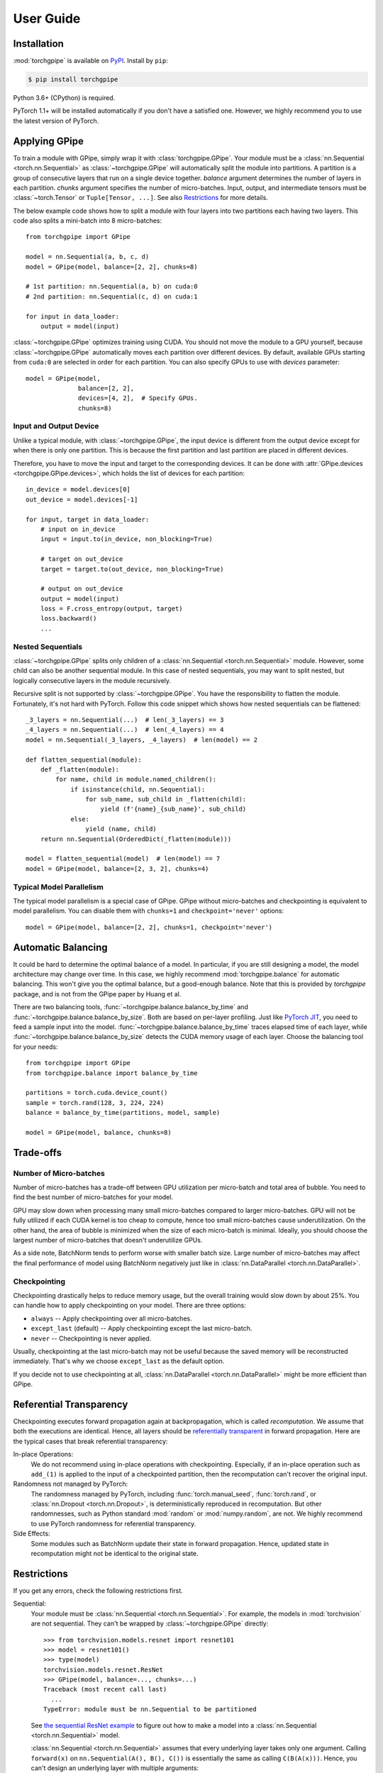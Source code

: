 User Guide
==========

Installation
~~~~~~~~~~~~

:mod:`torchgpipe` is available on PyPI_. Install by ``pip``:

.. sourcecode:: console

   $ pip install torchgpipe

.. _PyPI: https://pypi.org/project/torchgpipe

Python 3.6+ (CPython) is required.

PyTorch 1.1+ will be installed automatically if you don't have a satisfied one.
However, we highly recommend you to use the latest version of PyTorch.

Applying GPipe
~~~~~~~~~~~~~~

To train a module with GPipe, simply wrap it with :class:`torchgpipe.GPipe`.
Your module must be a :class:`nn.Sequential <torch.nn.Sequential>` as
:class:`~torchgpipe.GPipe` will automatically split the module into partitions.
A partition is a group of consecutive layers that run on a single device
together. `balance` argument determines the number of layers in each partition.
`chunks` argument specifies the number of micro-batches. Input, output, and
intermediate tensors must be :class:`~torch.Tensor` or ``Tuple[Tensor, ...]``.
See also `Restrictions`_ for more details.

The below example code shows how to split a module with four layers into two
partitions each having two layers. This code also splits a mini-batch into 8
micro-batches::

   from torchgpipe import GPipe

   model = nn.Sequential(a, b, c, d)
   model = GPipe(model, balance=[2, 2], chunks=8)

   # 1st partition: nn.Sequential(a, b) on cuda:0
   # 2nd partition: nn.Sequential(c, d) on cuda:1

   for input in data_loader:
       output = model(input)

:class:`~torchgpipe.GPipe` optimizes training using CUDA. You should not move
the module to a GPU yourself, because :class:`~torchgpipe.GPipe` automatically
moves each partition over different devices. By default, available GPUs
starting from ``cuda:0`` are selected in order for each partition. You can also
specify GPUs to use with `devices` parameter::

   model = GPipe(model,
                 balance=[2, 2],
                 devices=[4, 2],  # Specify GPUs.
                 chunks=8)

Input and Output Device
-----------------------

Unlike a typical module, with :class:`~torchgpipe.GPipe`, the input device is
different from the output device except for when there is only one partition.
This is because the first partition and last partition are placed in different
devices.

Therefore, you have to move the input and target to the corresponding devices.
It can be done with :attr:`GPipe.devices <torchgpipe.GPipe.devices>`, which
holds the list of devices for each partition::

   in_device = model.devices[0]
   out_device = model.devices[-1]

   for input, target in data_loader:
       # input on in_device
       input = input.to(in_device, non_blocking=True)

       # target on out_device
       target = target.to(out_device, non_blocking=True)

       # output on out_device
       output = model(input)
       loss = F.cross_entropy(output, target)
       loss.backward()
       ...

Nested Sequentials
------------------

:class:`~torchgpipe.GPipe` splits only children of a :class:`nn.Sequential
<torch.nn.Sequential>` module. However, some child can also be another
sequential module. In this case of nested sequentials, you may want to split
nested, but logically consecutive layers in the module recursively.

Recursive split is not supported by :class:`~torchgpipe.GPipe`. You have the
responsibility to flatten the module. Fortunately, it's not hard with PyTorch.
Follow this code snippet which shows how nested sequentials can be flattened::

   _3_layers = nn.Sequential(...)  # len(_3_layers) == 3
   _4_layers = nn.Sequential(...)  # len(_4_layers) == 4
   model = nn.Sequential(_3_layers, _4_layers)  # len(model) == 2

   def flatten_sequential(module):
       def _flatten(module):
           for name, child in module.named_children():
               if isinstance(child, nn.Sequential):
                   for sub_name, sub_child in _flatten(child):
                       yield (f'{name}_{sub_name}', sub_child)
               else:
                   yield (name, child)
       return nn.Sequential(OrderedDict(_flatten(module)))

   model = flatten_sequential(model)  # len(model) == 7
   model = GPipe(model, balance=[2, 3, 2], chunks=4)

Typical Model Parallelism
-------------------------

The typical model parallelism is a special case of GPipe. GPipe without
micro-batches and checkpointing is equivalent to model parallelism. You can
disable them with ``chunks=1`` and ``checkpoint='never'`` options::

   model = GPipe(model, balance=[2, 2], chunks=1, checkpoint='never')

Automatic Balancing
~~~~~~~~~~~~~~~~~~~

It could be hard to determine the optimal balance of a model. In particular, if
you are still designing a model, the model architecture may change over time.
In this case, we highly recommend :mod:`torchgpipe.balance` for automatic
balancing. This won't give you the optimal balance, but a good-enough balance.
Note that this is provided by `torchgpipe` package, and is not from the GPipe
paper by Huang et al.

There are two balancing tools, :func:`~torchgpipe.balance.balance_by_time` and
:func:`~torchgpipe.balance.balance_by_size`. Both are based on per-layer
profiling. Just like `PyTorch JIT`_, you need to feed a sample input into the
model. :func:`~torchgpipe.balance.balance_by_time` traces elapsed time of each
layer, while :func:`~torchgpipe.balance.balance_by_size` detects the CUDA
memory usage of each layer. Choose the balancing tool for your needs::

   from torchgpipe import GPipe
   from torchgpipe.balance import balance_by_time

   partitions = torch.cuda.device_count()
   sample = torch.rand(128, 3, 224, 224)
   balance = balance_by_time(partitions, model, sample)

   model = GPipe(model, balance, chunks=8)

.. _PyTorch JIT: https://pytorch.org/docs/stable/jit.html

Trade-offs
~~~~~~~~~~

Number of Micro-batches
-----------------------

Number of micro-batches has a trade-off between GPU utilization per micro-batch
and total area of bubble. You need to find the best number of micro-batches for
your model.

GPU may slow down when processing many small micro-batches compared to larger
micro-batches. GPU will not be fully utilized if each CUDA kernel is too cheap
to compute, hence too small micro-batches cause underutilization. On the other
hand, the area of bubble is minimized when the size of each micro-batch is
minimal. Ideally, you should choose the largest number of micro-batches that
doesn't underutilize GPUs.

As a side note, BatchNorm tends to perform worse with smaller batch size. Large
number of micro-batches may affect the final performance of model using
BatchNorm negatively just like in :class:`nn.DataParallel
<torch.nn.DataParallel>`.

Checkpointing
-------------

Checkpointing drastically helps to reduce memory usage, but the overall
training would slow down by about 25%. You can handle how to apply
checkpointing on your model. There are three options:

- ``always`` -- Apply checkpointing over all micro-batches.
- ``except_last`` (default) -- Apply checkpointing except the last micro-batch.
- ``never`` -- Checkpointing is never applied.

Usually, checkpointing at the last micro-batch may not be useful because the
saved memory will be reconstructed immediately. That's why we choose
``except_last`` as the default option.

If you decide not to use checkpointing at all, :class:`nn.DataParallel
<torch.nn.DataParallel>` might be more efficient than GPipe.

Referential Transparency
~~~~~~~~~~~~~~~~~~~~~~~~

Checkpointing executes forward propagation again at backpropagation, which is
called `recomputation`. We assume that both the executions are identical.
Hence, all layers should be `referentially transparent
<https://en.wikipedia.org/wiki/Referential_transparency>`_ in forward
propagation. Here are the typical cases that break referential transparency:

In-place Operations:
   We do not recommend using in-place operations with checkpointing.
   Especially, if an in-place operation such as ``add_(1)`` is applied to the
   input of a checkpointed partition, then the recomputation can't recover the
   original input.

Randomness not managed by PyTorch:
   The randomness managed by PyTorch, including :func:`torch.manual_seed`,
   :func:`torch.rand`, or :class:`nn.Dropout <torch.nn.Dropout>`, is
   deterministically reproduced in recomputation. But other randomnesses, such
   as Python standard :mod:`random` or :mod:`numpy.random`, are not. We highly
   recommend to use PyTorch randomness for referential transparency.

Side Effects:
   Some modules such as BatchNorm update their state in forward propagation.
   Hence, updated state in recomputation might not be identical to the original
   state.

Restrictions
~~~~~~~~~~~~

If you get any errors, check the following restrictions first.

Sequential:
   Your module must be :class:`nn.Sequential <torch.nn.Sequential>`. For
   example, the models in :mod:`torchvision` are not sequential. They can't be
   wrapped by :class:`~torchgpipe.GPipe` directly::

      >>> from torchvision.models.resnet import resnet101
      >>> model = resnet101()
      >>> type(model)
      torchvision.models.resnet.ResNet
      >>> GPipe(model, balance=..., chunks=...)
      Traceback (most recent call last)
        ...
      TypeError: module must be nn.Sequential to be partitioned

   See `the sequential ResNet example`_ to figure out how to make a  model into
   a :class:`nn.Sequential <torch.nn.Sequential>` model.

   .. _the sequential ResNet example:
      https://github.com/kakaobrain/torchgpipe/tree/master/examples/resnet

   :class:`nn.Sequential <torch.nn.Sequential>` assumes that every underlying
   layer takes only one argument. Calling ``forward(x)`` on
   ``nn.Sequential(A(), B(), C())`` is essentially the same as calling
   ``C(B(A(x)))``. Hence, you can't design an underlying layer with multiple
   arguments::

      class MyModule(nn.Module):
          def forward(self, a, b, c):
              return a + b - c

      model = nn.Sequential(..., MyModule(), ...)
      model(input)  # FAILS!

Tensor or Tensors:
   As we discussed above, each layer must take only one argument due to
   :class:`nn.Sequential <torch.nn.Sequential>`. There is one more restriction.
   Every underlying layers' input and output must be ``Tensor`` or
   ``Tuple[Tensor, ...]``::

      # OK
      def forward(input: Tensor) -> Tensor: ...
      def forward(input: Tensor) -> Tuple[Tensor, Tensor]: ...
      def forward(input: Tuple[Tensor, Tensor]) -> Tensor: ...

      # Error
      def forward(input1: Tensor, input2: Tensor) -> Tensor: ...
      def forward(input: Tensor, label: str) -> Tensor: ...
      def forward(input: Tensor) -> Dict[str, Tensor]: ...
      def forward(input: Tensor) -> Tuple[Tensor, str]: ...

   The reason is that :class:`~torchgpipe.GPipe` can't assume how the
   non-tensor inputs for a mini-batch can be split for micro-batches.

Unique Parameters:
   :class:`~torchgpipe.GPipe` places each partition on the corresponding
   device. When placing a partition, the parameters of the partition are also
   moved to the destination. :class:`~torchgpipe.GPipe` cannot support a module
   with a parameter on two or more devices::

      >>> conv1 = nn.Conv2d(3, 3, 1)
      >>> conv2 = nn.Conv2d(3, 3, 1)
      >>> conv1.weight = conv2.weight
      >>> model = nn.Sequential(conv1, conv2)
      >>> model = GPipe(model, balance=[1, 1], ...)
      Traceback (most recent call last)
        ...
      ValueError: module with duplicate parameters in distinct children is not supported

Complex Modules
~~~~~~~~~~~~~~~

This part of the documentation discusses how to implement a complex module
compatible with :class:`~torchgpipe.GPipe`. First, you should understand how
GPipe works. See :ref:`Understanding GPipe`.

Skip Connections
----------------

Many deep learning models, such as ResNet, AmoebaNet, or U-Net, contain skip
connections. There are two ways to implement skip connections. Let's assume we
have to implement a skip connection like this::

   latent = layer1(input)
   latent = layer2(latent)
   output = layer3(latent) + input  # skip connection

To make this module sequential, we define modules for each layer. Simply,
a skip connection can be implemented by making underlying layers with
``Tuple[Tensor, Tensor]`` parameter and return type::

   class Layer1(nn.Module):
       #         ┌────────────────┐
       # input --│-+-> layer1 ----│--> output
       #         │ '--------------│--> skip
       #         └────────────────┘
       def forward(self, input):
           skip = input
           return layer1(input), skip

   class Layer2(nn.Module):
       #         ┌────────────────┐
       # input --│---> layer2 ----│--> output
       #  skip --│----------------│--> skip
       #         └────────────────┘
       def forward(self, input_and_skip):
           input, skip = input_and_skip
           return layer2(input), skip

   class Layer3(nn.Module):
       #         ┌────────────────┐
       # input --│---> layer3 --+-│--> output
       #  skip --│--------------' │
       #         └────────────────┘
       def forward(self, input_and_skip):
           input, skip = input_and_skip
           return layer3(input) + skip

   model = nn.Sequential(Layer1(), Layer2(), Layer3())

Because of the skip connection being represented as a normal parameter,
:class:`~torchgpipe.GPipe` can move the tensors from partition to partition::

   model = GPipe(model, balance=[1, 1, 1], chunks=8)

It is the most straightforward approach to implement skip connections. But
there is a disadvantage. In the above example, the skip tensor is copied to the
second device, but it is never used at the device. Unnecessarily copied tensor
wastes time and memory.

The following section introduces alternative approach for skip connection.

Long Skip Connections
---------------------

The disadvantage mentioned above might be catastrophic if the unnecessarily
copied tensor is very large, or it is copied over many devices. The second case
often occurs when implementing long skip connections. Let's assume now we have
8 layers between input and output::

   latent = layer1(input)
   latent = layer2(latent)
   latent = layer3(latent)
   latent = layer4(latent)
   latent = layer5(latent)
   latent = layer6(latent)
   latent = layer7(latent)
   output = layer8(latent) + input  # skip connection

With the prior approach, :class:`~torchgpipe.GPipe` will copy the skip tensor
to all devices, but 6 of them are unnecessary. The alternative approach is to
expose where the skip tensor is produced and consumed. Now we will introduce
the :func:`@skippable <torchgpipe.skip.skippable>` class decorator to toss the
tensor without going through regardless layers. It provides a hidden storage
for skip tensors. A module can stash a tensor into the storage or pop. This
functionality still works well without :mod:`torchgpipe`.

The decorator declares which skip tensors would be stashed or popped in the
decorated module class to let :class:`~torchgpipe.GPipe` understand the
connections. To learn the usage, let's examine with the example of 8 layers.
Here we use name "skip" for the skip connection between ``Layer1`` and
``Layer8``::

   # Layer1 stashes 'skip'.
   @skippable(stash=['skip'])
   class Layer1(nn.Module):
       ...

   # Layer8 pops 'skip'.
   @skippable(pop=['skip'])
   class Layer8(nn.Module):
       ...

When ``Layer1`` prepares a skip tensor, it can stash the tensor into the hidden
storage by :func:`yield stash() <torchgpipe.skip.stash>`. Yes, we will define
``forward()`` as a generator instead of a normal function::

   @skippable(stash=['skip'])
   class Layer1(nn.Module):
       def forward(self, input):
           skip = input
           yield stash('skip', skip)
           return layer1(input)

With the similar way, ``Layer8`` also can pop the stashed skip tensor by
:func:`yield pop() <torchgpipe.skip.pop>`::

   @skippable(pop=['skip'])
   class Layer8(nn.Module):
       def forward(self, input):
           skip = yield pop('skip')
           return layer8(input) + skip

Now the regardless intermediate layers don't require to pass the skip tensor
to ``Layer8``::

   class Layer2(nn.Module):
       def forward(self, input):
           return layer2(input)
   ...
   class Layer7(nn.Module):
       def forward(self, input):
           return layer7(input)

You can design any complex skip connections with :func:`@skippable
<torchgpipe.skip.skippable>` since a skippable module could stash and/or pop
multiple skip tensors. However, there are obvious restriction:

- Every skip name must be unique within a sequential module.
- One skip tensor must be stashed and popped exactly once.

Then, how to reuse a skippable module two or more times in a sequential module?
You can isolate some skip names by :class:`~torch.skip.Namespace`. For example,
a conceptual U-Net can be designed like this::

   # 1F. Encoder ------------------ Decoder - Segment
   #        \                          /
   # 2F.  Encoder ---------------- Decoder
   #          \                      /
   # 3F.   Encoder - Bottleneck - Decoder

   @skippable(stash=['skip'])
   class Encoder(nn.Module):
       ...

   @skippable(pop=['skip'])
   class Decoder(nn.Module):
       ...

   ns_1f = Namespace()
   ns_2f = Namespace()
   ns_3f = Namespace()

   model = nn.Sequential(
       Encoder().isolate(ns_1f),
       Encoder().isolate(ns_2f),
       Encoder().isolate(ns_3f),
       Bottleneck(),
       Decoder().isolate(ns_3f),
       Decoder().isolate(ns_2f),
       Decoder().isolate(ns_1f),
       Segment(),
   )

Detecting Recomputation
-----------------------

Checkpointing in GPipe performs forward propagations twice. The second forward
propagation is called `recomputation`. This may cause a problem when a module
such as :class:`nn.BatchNorm2d <torch.nn.BatchNorm2d>` updates its running
estimates of batch statistics on each forward propagation. It should not update
the running estimates again during the recomputation. To avoid updating the
running estimates twice, modules' ``forward`` method needs be able to detect
that this is the recomputation.

It can be done by :func:`~torchgpipe.is_recomputing`. This function returns
:data:`True` if called during the recomputation::

   class Counter(nn.Module):
       def __init__(self):
           super().__init__()
           self.counter = 0

       def forward(self, input):
           if not is_recomputing():
               self.counter += 1
           return input

.. note::

   ``deferred_batch_norm=True`` on :class:`~torchgpipe.GPipe` will prevent
   updating the running statistics twice.
